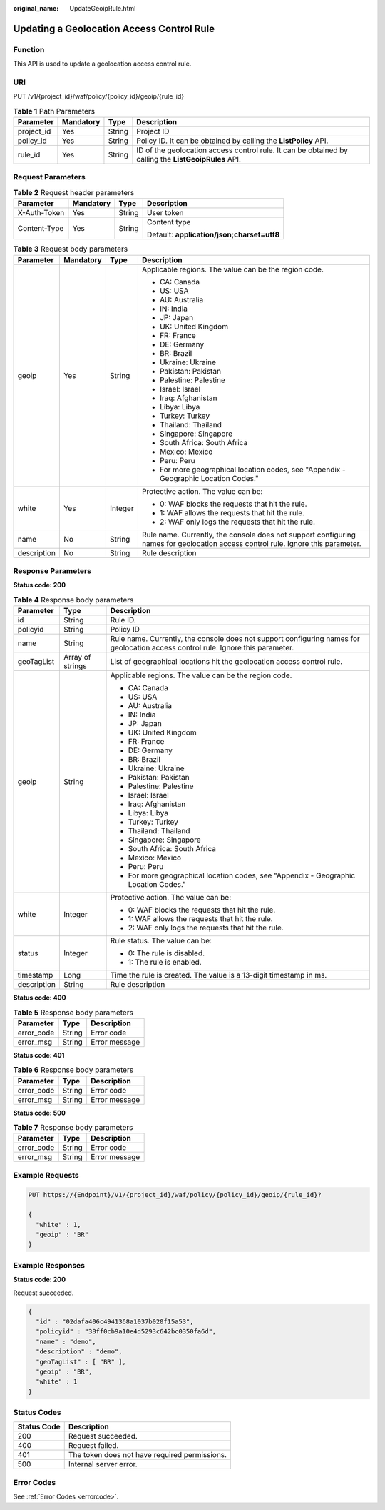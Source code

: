 :original_name: UpdateGeoipRule.html

.. _UpdateGeoipRule:

Updating a Geolocation Access Control Rule
==========================================

Function
--------

This API is used to update a geolocation access control rule.

URI
---

PUT /v1/{project_id}/waf/policy/{policy_id}/geoip/{rule_id}

.. table:: **Table 1** Path Parameters

   +------------+-----------+--------+------------------------------------------------------------------------------------------------------+
   | Parameter  | Mandatory | Type   | Description                                                                                          |
   +============+===========+========+======================================================================================================+
   | project_id | Yes       | String | Project ID                                                                                           |
   +------------+-----------+--------+------------------------------------------------------------------------------------------------------+
   | policy_id  | Yes       | String | Policy ID. It can be obtained by calling the **ListPolicy** API.                                     |
   +------------+-----------+--------+------------------------------------------------------------------------------------------------------+
   | rule_id    | Yes       | String | ID of the geolocation access control rule. It can be obtained by calling the **ListGeoipRules** API. |
   +------------+-----------+--------+------------------------------------------------------------------------------------------------------+

Request Parameters
------------------

.. table:: **Table 2** Request header parameters

   +-----------------+-----------------+-----------------+--------------------------------------------+
   | Parameter       | Mandatory       | Type            | Description                                |
   +=================+=================+=================+============================================+
   | X-Auth-Token    | Yes             | String          | User token                                 |
   +-----------------+-----------------+-----------------+--------------------------------------------+
   | Content-Type    | Yes             | String          | Content type                               |
   |                 |                 |                 |                                            |
   |                 |                 |                 | Default: **application/json;charset=utf8** |
   +-----------------+-----------------+-----------------+--------------------------------------------+

.. table:: **Table 3** Request body parameters

   +-----------------+-----------------+-----------------+----------------------------------------------------------------------------------------------------------------------------------+
   | Parameter       | Mandatory       | Type            | Description                                                                                                                      |
   +=================+=================+=================+==================================================================================================================================+
   | geoip           | Yes             | String          | Applicable regions. The value can be the region code.                                                                            |
   |                 |                 |                 |                                                                                                                                  |
   |                 |                 |                 | -  CA: Canada                                                                                                                    |
   |                 |                 |                 |                                                                                                                                  |
   |                 |                 |                 | -  US: USA                                                                                                                       |
   |                 |                 |                 |                                                                                                                                  |
   |                 |                 |                 | -  AU: Australia                                                                                                                 |
   |                 |                 |                 |                                                                                                                                  |
   |                 |                 |                 | -  IN: India                                                                                                                     |
   |                 |                 |                 |                                                                                                                                  |
   |                 |                 |                 | -  JP: Japan                                                                                                                     |
   |                 |                 |                 |                                                                                                                                  |
   |                 |                 |                 | -  UK: United Kingdom                                                                                                            |
   |                 |                 |                 |                                                                                                                                  |
   |                 |                 |                 | -  FR: France                                                                                                                    |
   |                 |                 |                 |                                                                                                                                  |
   |                 |                 |                 | -  DE: Germany                                                                                                                   |
   |                 |                 |                 |                                                                                                                                  |
   |                 |                 |                 | -  BR: Brazil                                                                                                                    |
   |                 |                 |                 |                                                                                                                                  |
   |                 |                 |                 | -  Ukraine: Ukraine                                                                                                              |
   |                 |                 |                 |                                                                                                                                  |
   |                 |                 |                 | -  Pakistan: Pakistan                                                                                                            |
   |                 |                 |                 |                                                                                                                                  |
   |                 |                 |                 | -  Palestine: Palestine                                                                                                          |
   |                 |                 |                 |                                                                                                                                  |
   |                 |                 |                 | -  Israel: Israel                                                                                                                |
   |                 |                 |                 |                                                                                                                                  |
   |                 |                 |                 | -  Iraq: Afghanistan                                                                                                             |
   |                 |                 |                 |                                                                                                                                  |
   |                 |                 |                 | -  Libya: Libya                                                                                                                  |
   |                 |                 |                 |                                                                                                                                  |
   |                 |                 |                 | -  Turkey: Turkey                                                                                                                |
   |                 |                 |                 |                                                                                                                                  |
   |                 |                 |                 | -  Thailand: Thailand                                                                                                            |
   |                 |                 |                 |                                                                                                                                  |
   |                 |                 |                 | -  Singapore: Singapore                                                                                                          |
   |                 |                 |                 |                                                                                                                                  |
   |                 |                 |                 | -  South Africa: South Africa                                                                                                    |
   |                 |                 |                 |                                                                                                                                  |
   |                 |                 |                 | -  Mexico: Mexico                                                                                                                |
   |                 |                 |                 |                                                                                                                                  |
   |                 |                 |                 | -  Peru: Peru                                                                                                                    |
   |                 |                 |                 |                                                                                                                                  |
   |                 |                 |                 | -  For more geographical location codes, see "Appendix - Geographic Location Codes."                                             |
   +-----------------+-----------------+-----------------+----------------------------------------------------------------------------------------------------------------------------------+
   | white           | Yes             | Integer         | Protective action. The value can be:                                                                                             |
   |                 |                 |                 |                                                                                                                                  |
   |                 |                 |                 | -  0: WAF blocks the requests that hit the rule.                                                                                 |
   |                 |                 |                 |                                                                                                                                  |
   |                 |                 |                 | -  1: WAF allows the requests that hit the rule.                                                                                 |
   |                 |                 |                 |                                                                                                                                  |
   |                 |                 |                 | -  2: WAF only logs the requests that hit the rule.                                                                              |
   +-----------------+-----------------+-----------------+----------------------------------------------------------------------------------------------------------------------------------+
   | name            | No              | String          | Rule name. Currently, the console does not support configuring names for geolocation access control rule. Ignore this parameter. |
   +-----------------+-----------------+-----------------+----------------------------------------------------------------------------------------------------------------------------------+
   | description     | No              | String          | Rule description                                                                                                                 |
   +-----------------+-----------------+-----------------+----------------------------------------------------------------------------------------------------------------------------------+

Response Parameters
-------------------

**Status code: 200**

.. table:: **Table 4** Response body parameters

   +-----------------------+-----------------------+----------------------------------------------------------------------------------------------------------------------------------+
   | Parameter             | Type                  | Description                                                                                                                      |
   +=======================+=======================+==================================================================================================================================+
   | id                    | String                | Rule ID.                                                                                                                         |
   +-----------------------+-----------------------+----------------------------------------------------------------------------------------------------------------------------------+
   | policyid              | String                | Policy ID                                                                                                                        |
   +-----------------------+-----------------------+----------------------------------------------------------------------------------------------------------------------------------+
   | name                  | String                | Rule name. Currently, the console does not support configuring names for geolocation access control rule. Ignore this parameter. |
   +-----------------------+-----------------------+----------------------------------------------------------------------------------------------------------------------------------+
   | geoTagList            | Array of strings      | List of geographical locations hit the geolocation access control rule.                                                          |
   +-----------------------+-----------------------+----------------------------------------------------------------------------------------------------------------------------------+
   | geoip                 | String                | Applicable regions. The value can be the region code.                                                                            |
   |                       |                       |                                                                                                                                  |
   |                       |                       | -  CA: Canada                                                                                                                    |
   |                       |                       |                                                                                                                                  |
   |                       |                       | -  US: USA                                                                                                                       |
   |                       |                       |                                                                                                                                  |
   |                       |                       | -  AU: Australia                                                                                                                 |
   |                       |                       |                                                                                                                                  |
   |                       |                       | -  IN: India                                                                                                                     |
   |                       |                       |                                                                                                                                  |
   |                       |                       | -  JP: Japan                                                                                                                     |
   |                       |                       |                                                                                                                                  |
   |                       |                       | -  UK: United Kingdom                                                                                                            |
   |                       |                       |                                                                                                                                  |
   |                       |                       | -  FR: France                                                                                                                    |
   |                       |                       |                                                                                                                                  |
   |                       |                       | -  DE: Germany                                                                                                                   |
   |                       |                       |                                                                                                                                  |
   |                       |                       | -  BR: Brazil                                                                                                                    |
   |                       |                       |                                                                                                                                  |
   |                       |                       | -  Ukraine: Ukraine                                                                                                              |
   |                       |                       |                                                                                                                                  |
   |                       |                       | -  Pakistan: Pakistan                                                                                                            |
   |                       |                       |                                                                                                                                  |
   |                       |                       | -  Palestine: Palestine                                                                                                          |
   |                       |                       |                                                                                                                                  |
   |                       |                       | -  Israel: Israel                                                                                                                |
   |                       |                       |                                                                                                                                  |
   |                       |                       | -  Iraq: Afghanistan                                                                                                             |
   |                       |                       |                                                                                                                                  |
   |                       |                       | -  Libya: Libya                                                                                                                  |
   |                       |                       |                                                                                                                                  |
   |                       |                       | -  Turkey: Turkey                                                                                                                |
   |                       |                       |                                                                                                                                  |
   |                       |                       | -  Thailand: Thailand                                                                                                            |
   |                       |                       |                                                                                                                                  |
   |                       |                       | -  Singapore: Singapore                                                                                                          |
   |                       |                       |                                                                                                                                  |
   |                       |                       | -  South Africa: South Africa                                                                                                    |
   |                       |                       |                                                                                                                                  |
   |                       |                       | -  Mexico: Mexico                                                                                                                |
   |                       |                       |                                                                                                                                  |
   |                       |                       | -  Peru: Peru                                                                                                                    |
   |                       |                       |                                                                                                                                  |
   |                       |                       | -  For more geographical location codes, see "Appendix - Geographic Location Codes."                                             |
   +-----------------------+-----------------------+----------------------------------------------------------------------------------------------------------------------------------+
   | white                 | Integer               | Protective action. The value can be:                                                                                             |
   |                       |                       |                                                                                                                                  |
   |                       |                       | -  0: WAF blocks the requests that hit the rule.                                                                                 |
   |                       |                       |                                                                                                                                  |
   |                       |                       | -  1: WAF allows the requests that hit the rule.                                                                                 |
   |                       |                       |                                                                                                                                  |
   |                       |                       | -  2: WAF only logs the requests that hit the rule.                                                                              |
   +-----------------------+-----------------------+----------------------------------------------------------------------------------------------------------------------------------+
   | status                | Integer               | Rule status. The value can be:                                                                                                   |
   |                       |                       |                                                                                                                                  |
   |                       |                       | -  0: The rule is disabled.                                                                                                      |
   |                       |                       |                                                                                                                                  |
   |                       |                       | -  1: The rule is enabled.                                                                                                       |
   +-----------------------+-----------------------+----------------------------------------------------------------------------------------------------------------------------------+
   | timestamp             | Long                  | Time the rule is created. The value is a 13-digit timestamp in ms.                                                               |
   +-----------------------+-----------------------+----------------------------------------------------------------------------------------------------------------------------------+
   | description           | String                | Rule description                                                                                                                 |
   +-----------------------+-----------------------+----------------------------------------------------------------------------------------------------------------------------------+

**Status code: 400**

.. table:: **Table 5** Response body parameters

   ========== ====== =============
   Parameter  Type   Description
   ========== ====== =============
   error_code String Error code
   error_msg  String Error message
   ========== ====== =============

**Status code: 401**

.. table:: **Table 6** Response body parameters

   ========== ====== =============
   Parameter  Type   Description
   ========== ====== =============
   error_code String Error code
   error_msg  String Error message
   ========== ====== =============

**Status code: 500**

.. table:: **Table 7** Response body parameters

   ========== ====== =============
   Parameter  Type   Description
   ========== ====== =============
   error_code String Error code
   error_msg  String Error message
   ========== ====== =============

Example Requests
----------------

.. code-block:: text

   PUT https://{Endpoint}/v1/{project_id}/waf/policy/{policy_id}/geoip/{rule_id}?

   {
     "white" : 1,
     "geoip" : "BR"
   }

Example Responses
-----------------

**Status code: 200**

Request succeeded.

.. code-block::

   {
     "id" : "02dafa406c4941368a1037b020f15a53",
     "policyid" : "38ff0cb9a10e4d5293c642bc0350fa6d",
     "name" : "demo",
     "description" : "demo",
     "geoTagList" : [ "BR" ],
     "geoip" : "BR",
     "white" : 1
   }

Status Codes
------------

=========== =============================================
Status Code Description
=========== =============================================
200         Request succeeded.
400         Request failed.
401         The token does not have required permissions.
500         Internal server error.
=========== =============================================

Error Codes
-----------

See :ref:`Error Codes <errorcode>`.
